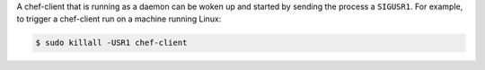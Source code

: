 .. The contents of this file may be included in multiple topics (using the includes directive).
.. The contents of this file should be modified in a way that preserves its ability to appear in multiple topics.

A chef-client that is running as a daemon can be woken up and started by sending the process a ``SIGUSR1``. For example, to trigger a chef-client run on a machine running Linux:

.. code-block:: bash

   $ sudo killall -USR1 chef-client





